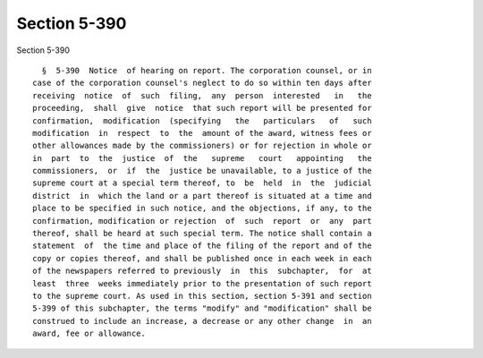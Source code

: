 Section 5-390
=============

Section 5-390 ::    
        
     
        §  5-390  Notice  of hearing on report. The corporation counsel, or in
      case of the corporation counsel's neglect to do so within ten days after
      receiving  notice  of  such  filing,  any  person  interested   in   the
      proceeding,  shall  give  notice  that such report will be presented for
      confirmation,  modification  (specifying   the   particulars   of   such
      modification  in  respect  to  the  amount of the award, witness fees or
      other allowances made by the commissioners) or for rejection in whole or
      in  part  to  the  justice  of  the   supreme   court   appointing   the
      commissioners,  or  if  the  justice be unavailable, to a justice of the
      supreme court at a special term thereof, to  be  held  in  the  judicial
      district  in  which the land or a part thereof is situated at a time and
      place to be specified in such notice, and the objections, if any, to the
      confirmation, modification or rejection  of  such  report  or  any  part
      thereof, shall be heard at such special term. The notice shall contain a
      statement  of  the time and place of the filing of the report and of the
      copy or copies thereof, and shall be published once in each week in each
      of the newspapers referred to previously  in  this  subchapter,  for  at
      least  three  weeks immediately prior to the presentation of such report
      to the supreme court. As used in this section, section 5-391 and section
      5-399 of this subchapter, the terms "modify" and "modification" shall be
      construed to include an increase, a decrease or any other change  in  an
      award, fee or allowance.
    
    
    
    
    
    
    